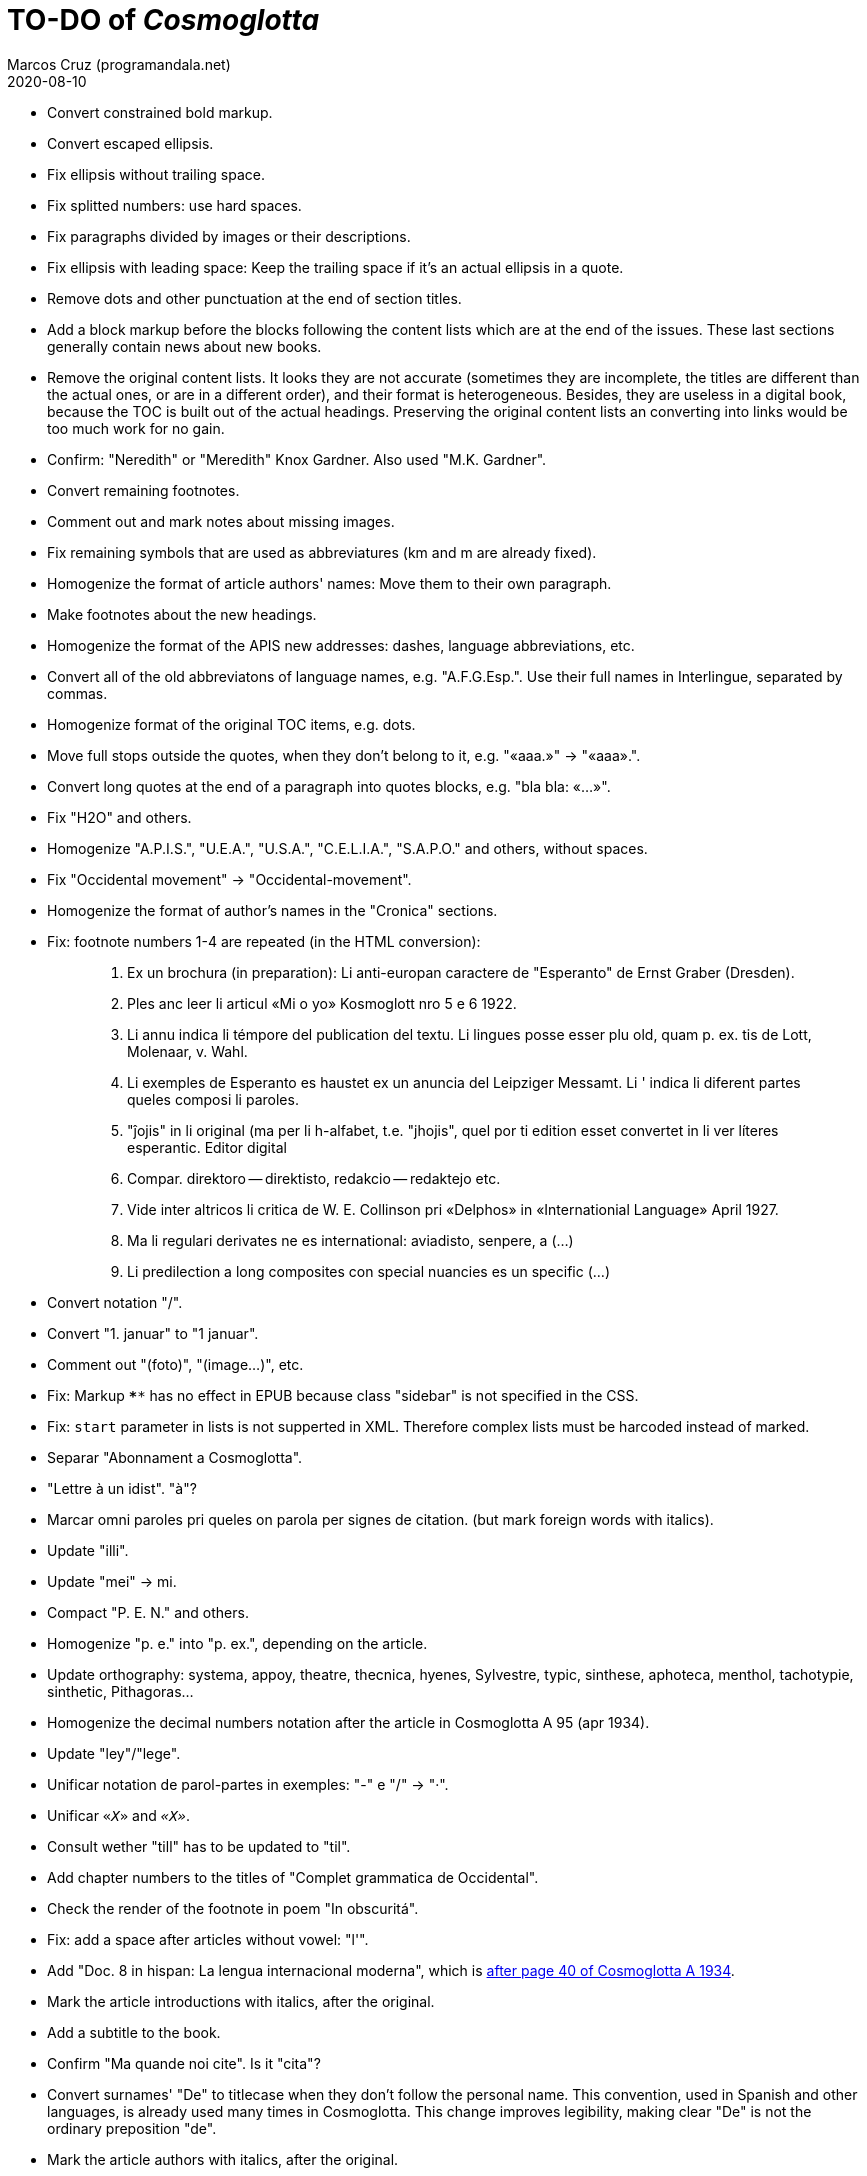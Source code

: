 = TO-DO of _Cosmoglotta_
:author: Marcos Cruz (programandala.net)
:revdate: 2020-08-10

- Convert constrained bold markup.
- Convert escaped ellipsis.
- Fix ellipsis without trailing space.
- Fix splitted numbers: use hard spaces.
- Fix paragraphs divided by images or their descriptions.
- Fix ellipsis with leading space: Keep the trailing space if it's an
  actual ellipsis in a quote.
- Remove dots and other punctuation at the end of section titles.
- Add a block markup before the blocks following the content lists
  which are at the end of the issues. These last sections generally
  contain news about new books.
- Remove the original content lists. It looks they are not accurate
  (sometimes they are incomplete, the titles are different than the
  actual ones, or are in a different order), and their format is
  heterogeneous. Besides, they are useless in a digital book, because
  the TOC is built out of the actual headings. Preserving the original
  content lists an converting into links would be too much work for no
  gain.
- Confirm: "Neredith" or "Meredith" Knox Gardner. Also used "M.K.
  Gardner".
- Convert remaining footnotes.
- Comment out and mark notes about missing images.
- Fix remaining symbols that are used as abbreviatures (km and m are
  already fixed).
- Homogenize the format of article authors' names: Move them to their
  own paragraph.
- Make footnotes about the new headings.
- Homogenize the format of the APIS new addresses: dashes, language
  abbreviations, etc.
- Convert all of the old abbreviatons of language names, e.g.
  "A.F.G.Esp.". Use their full names in Interlingue, separated by
  commas.
- Homogenize format of the original TOC items, e.g. dots.
- Move full stops outside the quotes, when they don't belong to it,
  e.g. "«aaa.»" -> "«aaa».".
- Convert long quotes at the end of a paragraph into quotes blocks,
  e.g. "bla bla: «...»".
- Fix "H2O" and others.
- Homogenize "A.P.I.S.", "U.E.A.", "U.S.A.", "C.E.L.I.A.", "S.A.P.O."
  and others, without spaces.
- Fix "Occidental movement" -> "Occidental-movement".  
- Homogenize the format of author's names in the "Cronica" sections.
- Fix: footnote numbers 1-4 are repeated (in the HTML conversion):
+
____

1. Ex un brochura (in preparation): Li anti-europan caractere de
"Esperanto" de Ernst Graber (Dresden).
2. Ples anc leer li articul «Mi o yo» Kosmoglott nro 5 e 6 1922.
3. Li annu indica li témpore del publication del textu. Li lingues
posse esser plu old, quam p. ex. tis de Lott, Molenaar, v. Wahl.
4. Li exemples de Esperanto es haustet ex un anuncia del Leipziger
Messamt. Li ' indica li diferent partes queles composi li paroles.
1. "ĵojis" in li original (ma per li h-alfabet, t.e. "jhojis", quel
por ti edition esset convertet in li ver líteres esperantic. Editor
digital
2. Compar. direktoro — direktisto, redakcio — redaktejo etc.
3. Vide inter altricos li critica de W. E. Collinson pri «Delphos» in
«Internationial Language» April 1927.
4. Ma li regulari derivates ne es international: aviadisto, senpere, a
(...)
5. Li predilection a long composites con special nuancies es un
specific (...)

____
- Convert notation "/".
- Convert "1. januar" to "1 januar".
- Comment out "(foto)", "(image...)", etc.
- Fix: Markup `****` has no effect in EPUB because class "sidebar" is
  not specified in the CSS.
- Fix: `start` parameter in lists is not supperted in XML. Therefore
  complex lists must be harcoded instead of marked.
- Separar "Abonnament a Cosmoglotta".
- "Lettre à un idist". "à"?
- Marcar omni paroles pri queles on parola per signes de citation.
  (but mark foreign words with italics).
- Update "illi".
- Update "mei" -> mi.
- Compact "P. E. N." and others.
- Homogenize "p. e." into "p. ex.", depending on the article.
- Update orthography: systema, appoy, theatre, thecnica, hyenes,
  Sylvestre, typic, sinthese, aphoteca, menthol, tachotypie,
  sinthetic, Pithagoras...
- Homogenize the decimal numbers notation after the article in
  Cosmoglotta A 95 (apr 1934).
- Update "ley"/"lege".
- Unificar notation de parol-partes in exemples: "-" e "/" -> "·".
- Unificar `«_X_»` and `_«X»_`.
- Consult wether "till" has to be updated to "til".
- Add chapter numbers to the titles of "Complet grammatica de
  Occidental".
- Check the render of the footnote in poem "In obscuritá".
- Fix: add a space after articles without vowel: "l'".
- Add "Doc. 8 in hispan: La lengua internacional moderna", which is
  http://anno.onb.ac.at/cgi-content/anno-plus?aid=e0g&datum=1934&page=52[after
  page 40 of Cosmoglotta A 1934].
- Mark the article introductions with italics, after the original.
- Add a subtitle to the book.
- Confirm "Ma quande noi cite". Is it "cita"?
- Convert surnames' "De" to titlecase when they don't follow the
  personal name. This convention, used in Spanish and other languages,
  is already used many times in Cosmoglotta. This change improves
  legibility, making clear "De" is not the ordinary preposition "de".
- Mark the article authors with italics, after the original.
- Format and mark the missing issues of Cosmoglotta A: 51, 52, 68, 87.
- Fix: The table column align is lost in EPUB throw DocBook.
- Add the universal calendar to "Li reforme del calendare", after the
  original.
- Use bold markup in "I-esim Capitul: Fonologie", after the original.
- Update "app..." -> "ap..."
- Update remaining "th", "ph"...
- Remove comments about position of old separators.
- Expand "AZR".
- Consult "extrat-/extract-".
- Replace roman numbers in chapters of "Complet grammatica de
  Occidental".
- Improve apostrophes, e.g. "C'est".
- Expand "E." -> "Esperanto".
- Move "Al la Esperantistaro (continuation de pág. 37)".
- Remove repetition "Ancor in 1909 De Courtenay scrit:".
- Consult about notation "Occidental'ist(es)".
- Use "…" instead of "...", because the conversion is not done by the
  parser in all contexts.
- Expand "Int. Acad." -> "Interimari Academie".
- Fix "R Bg." -> "R. Bg.".
- Check and expand month abbreviatures, e.g. «jan».
- Homogenize notation of "ex-libris".
- Update "secue..." -> "seque...".
- Homogenize notation of numbers (spaces, decimal points).
- Homogenize abbreviation of "numeró": nro, nró, no, nó, nr...
- Homogenize titles "On scri nos(...)".
- Search for bold and italic marks that should be quotes instead.
- Mark letters in section "Corespondentie".
- Title sections "Eigentümer, Herausgeber und Verleger...".
- Homogenize section title "Contene/Contene:".
- Fix: sometimes authors are mentioned only in the "Contene/Contenete"
  section, not in the article.
- Expand "IL-oficie".
- Fix: some `footnote` marks are not rendered.
- Fix "Occidental-Centrale".
- Lowercase "DIE HEUTIGE SITUATION DER WELTSPRACHENFRAGE".
- Update "es-que" -> "esque"?
- Update "commun"?
- Confirm "collar" <> "collation" -> "colation".
- Fix "Creux+" and "Moore+".
- Confirm/Fix "meprisar".
- Confirm "Richard Schirrmann".
- Mark the article «Signification del prepositiones (cardinal
  senses)».
- Capitals in «exposition universal», «exposition international».
- Confirm «effeminar» (angles «effeminate») vs. regular «afeminar».
- Check numbers notation with trailing dots, which is usual in some
  languages, e.g. «Napoleon I. in Russia», «chef del 1. regiment».
- Replace «'» with curved version, in English, e.g. in «don't».  
- Expand «Germ.».
- Kobenhvn/Köbenhvn.
- «ec.» -> «e c.»/«etc.».
- «red.» -> «redactor».
- Homogenize notation «IALA», without dots.
- Homogenize «de De Wahl», e.g.  «secun li proposition de Wahl»,
  «subtenet de Wahl», «qualitás de Wahl». Likewise about «de De
  Beaufront».
- Mark the staff paragraphs as lists?, e.g. «Chef redactor:», etc.  
- Confirm «pointer» in «quande li pointer stoppa». English word?
- Check the result of the «Lexico atomic» definition list, especially
  the formulas.
- Study how to change the width of thematic breaks (horizontal rules)
  in Asciidoctor PDF.
- Check usage of `[preface]`.
